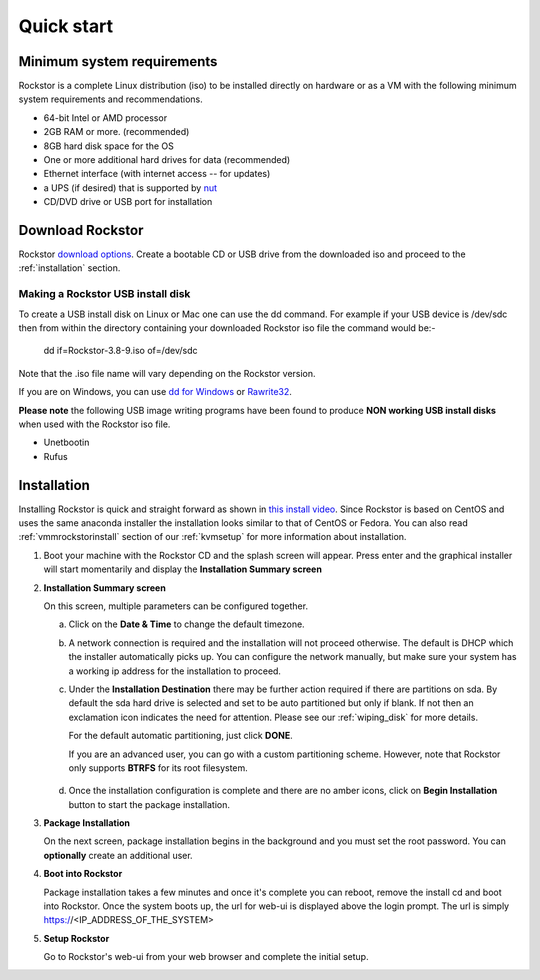 
.. _quickstartguide:

Quick start
===========

.. _minsysreqs:

Minimum system requirements
---------------------------

Rockstor is a complete Linux distribution (iso) to be installed directly on
hardware or as a VM with the following minimum system requirements and
recommendations.

* 64-bit Intel or AMD processor
* 2GB RAM or more. (recommended)
* 8GB hard disk space for the OS
* One or more additional hard drives for data (recommended)
* Ethernet interface (with internet access -- for updates)
* a UPS (if desired) that is supported by `nut <http://www.networkupstools.org/>`_
* CD/DVD drive or USB port for installation

Download Rockstor
-----------------

Rockstor `download options <http://rockstor.com/download.html>`_. Create a
bootable CD or USB drive from the downloaded iso and proceed to the
:ref:`installation` section.

.. raw:: html

   <div class="alert alert-info">
   For convenience, you can also purchase a USB install disk from <a href="http://shop.rockstor.com/collections/diy-accessories/products/rockstor-usb-install-disk" target="_blank">our shop</a>.
   Thanks for your support!
   </div>

.. _makeusbinstalldisk:

Making a Rockstor USB install disk
^^^^^^^^^^^^^^^^^^^^^^^^^^^^^^^^^^

To create a USB install disk on Linux or Mac one can use the dd command. For
example if your USB device is /dev/sdc then from within the directory
containing your downloaded Rockstor iso file the command would be:-

  dd if=Rockstor-3.8-9.iso of=/dev/sdc

Note that the .iso file name will vary depending on the Rockstor version.

If you are on Windows, you can use `dd for Windows <http://www.chrysocome.net/dd>`_ or `Rawrite32 <http://www.netbsd.org/~martin/rawrite32/>`_.

**Please note** the following USB image writing programs have been found to
produce **NON working USB install disks** when used with the Rockstor iso file.

* Unetbootin
* Rufus

.. _osinstall:

Installation
------------

Installing Rockstor is quick and straight forward as shown in `this install
video <https://www.youtube.com/watch?v=yEL8xMhMctw>`_. Since Rockstor is based
on CentOS and uses the same anaconda installer the installation looks similar
to that of CentOS or Fedora. You can also read
:ref:`vmmrockstorinstall` section of our :ref:`kvmsetup` for more information
about installation.

.. raw:: html

   <div class="alert alert-warning">
   <strong>Important!</strong> Installing RockStor deletes existing data on the system
   drive(s) selected as installation destination.
   </div>

   <div class="alert alert-info">
   If you need further assistance during or post install, you
   can post a topic on our <a href="http://forum.rockstor.com">Forum</a> or send an e-mail to support@rockstor.com
   </div>

1. Boot your machine with the Rockstor CD and the splash screen will
   appear. Press enter and the graphical installer will start momentarily
   and display the **Installation Summary screen**

2. **Installation Summary screen**

   On this screen, multiple parameters can be configured together.

   a. Click on the **Date & Time** to change the default timezone.

   b. A network connection is required and the installation will not proceed
      otherwise. The default is DHCP which the installer automatically picks
      up. You can configure the network manually, but make sure your system has
      a working ip address for the installation to proceed.

   c. Under the **Installation Destination** there may be further action
      required if there are partitions on sda. By default the sda hard drive is
      selected and set to be auto partitioned but only if blank. If not then an
      exclamation icon indicates the need for attention. Please see our
      :ref:`wiping_disk` for more details.

      For the default automatic partitioning, just click **DONE**.

      If you are an advanced user, you can go with a custom partitioning
      scheme. However, note that Rockstor only supports **BTRFS** for its root
      filesystem.

    .. raw:: html

        <div class="alert alert-warning">
        <strong>Important!</strong> Installing RockStor deletes existing data on the system
        drive(s) selected as installation destination.
        </div>

   d. Once the installation configuration is complete and there are no amber
      icons, click on **Begin Installation** button to start the package
      installation.

3. **Package Installation**

   On the next screen, package installation begins in the background and you
   must set the root password. You can **optionally** create an additional
   user.

4. **Boot into Rockstor**

   Package installation takes a few minutes and once it's complete you can
   reboot, remove the install cd and boot into Rockstor. Once the system boots
   up, the url for web-ui is displayed above the login prompt. The url is
   simply https://<IP_ADDRESS_OF_THE_SYSTEM>

5. **Setup Rockstor**

   Go to Rockstor's web-ui from your web browser and complete the initial setup.
